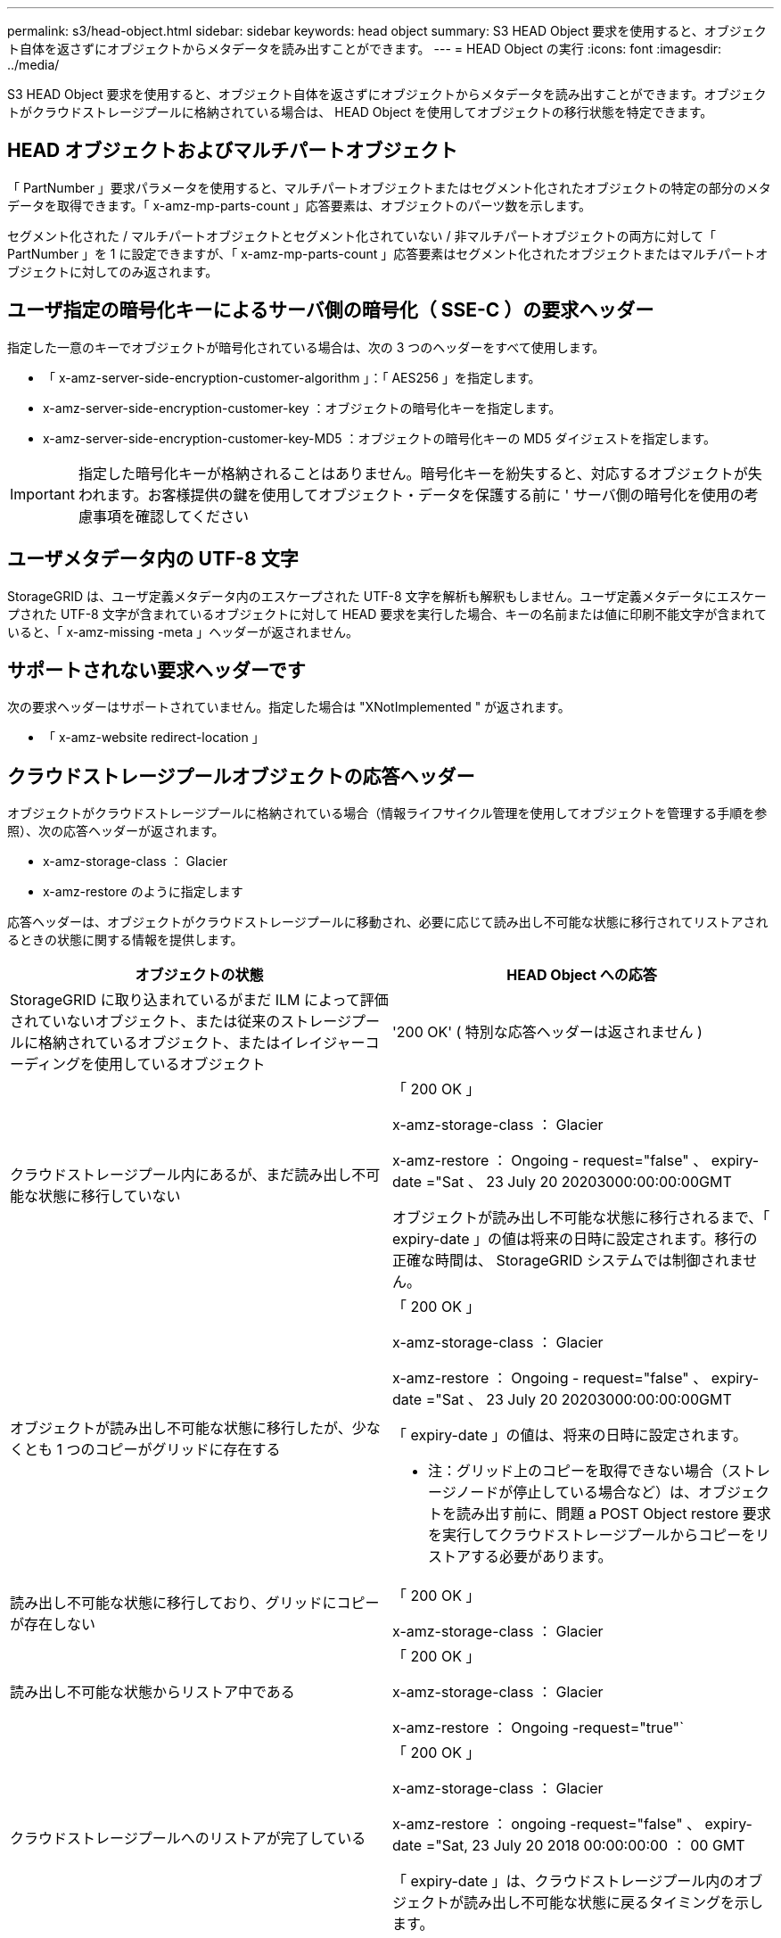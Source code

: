 ---
permalink: s3/head-object.html 
sidebar: sidebar 
keywords: head object 
summary: S3 HEAD Object 要求を使用すると、オブジェクト自体を返さずにオブジェクトからメタデータを読み出すことができます。 
---
= HEAD Object の実行
:icons: font
:imagesdir: ../media/


[role="lead"]
S3 HEAD Object 要求を使用すると、オブジェクト自体を返さずにオブジェクトからメタデータを読み出すことができます。オブジェクトがクラウドストレージプールに格納されている場合は、 HEAD Object を使用してオブジェクトの移行状態を特定できます。



== HEAD オブジェクトおよびマルチパートオブジェクト

「 PartNumber 」要求パラメータを使用すると、マルチパートオブジェクトまたはセグメント化されたオブジェクトの特定の部分のメタデータを取得できます。「 x-amz-mp-parts-count 」応答要素は、オブジェクトのパーツ数を示します。

セグメント化された / マルチパートオブジェクトとセグメント化されていない / 非マルチパートオブジェクトの両方に対して「 PartNumber 」を 1 に設定できますが、「 x-amz-mp-parts-count 」応答要素はセグメント化されたオブジェクトまたはマルチパートオブジェクトに対してのみ返されます。



== ユーザ指定の暗号化キーによるサーバ側の暗号化（ SSE-C ）の要求ヘッダー

指定した一意のキーでオブジェクトが暗号化されている場合は、次の 3 つのヘッダーをすべて使用します。

* 「 x-amz-server-side-encryption-customer-algorithm 」：「 AES256 」を指定します。
* x-amz-server-side-encryption-customer-key ：オブジェクトの暗号化キーを指定します。
* x-amz-server-side-encryption-customer-key-MD5 ：オブジェクトの暗号化キーの MD5 ダイジェストを指定します。



IMPORTANT: 指定した暗号化キーが格納されることはありません。暗号化キーを紛失すると、対応するオブジェクトが失われます。お客様提供の鍵を使用してオブジェクト・データを保護する前に ' サーバ側の暗号化を使用の考慮事項を確認してください



== ユーザメタデータ内の UTF-8 文字

StorageGRID は、ユーザ定義メタデータ内のエスケープされた UTF-8 文字を解析も解釈もしません。ユーザ定義メタデータにエスケープされた UTF-8 文字が含まれているオブジェクトに対して HEAD 要求を実行した場合、キーの名前または値に印刷不能文字が含まれていると、「 x-amz-missing -meta 」ヘッダーが返されません。



== サポートされない要求ヘッダーです

次の要求ヘッダーはサポートされていません。指定した場合は "XNotImplemented " が返されます。

* 「 x-amz-website redirect-location 」




== クラウドストレージプールオブジェクトの応答ヘッダー

オブジェクトがクラウドストレージプールに格納されている場合（情報ライフサイクル管理を使用してオブジェクトを管理する手順を参照）、次の応答ヘッダーが返されます。

* x-amz-storage-class ： Glacier
* x-amz-restore のように指定します


応答ヘッダーは、オブジェクトがクラウドストレージプールに移動され、必要に応じて読み出し不可能な状態に移行されてリストアされるときの状態に関する情報を提供します。

|===
| オブジェクトの状態 | HEAD Object への応答 


 a| 
StorageGRID に取り込まれているがまだ ILM によって評価されていないオブジェクト、または従来のストレージプールに格納されているオブジェクト、またはイレイジャーコーディングを使用しているオブジェクト
 a| 
'200 OK' ( 特別な応答ヘッダーは返されません )



 a| 
クラウドストレージプール内にあるが、まだ読み出し不可能な状態に移行していない
 a| 
「 200 OK 」

x-amz-storage-class ： Glacier

x-amz-restore ： Ongoing - request="false" 、 expiry-date ="Sat 、 23 July 20 20203000:00:00:00GMT

オブジェクトが読み出し不可能な状態に移行されるまで、「 expiry-date 」の値は将来の日時に設定されます。移行の正確な時間は、 StorageGRID システムでは制御されません。



 a| 
オブジェクトが読み出し不可能な状態に移行したが、少なくとも 1 つのコピーがグリッドに存在する
 a| 
「 200 OK 」

x-amz-storage-class ： Glacier

x-amz-restore ： Ongoing - request="false" 、 expiry-date ="Sat 、 23 July 20 20203000:00:00:00GMT

「 expiry-date 」の値は、将来の日時に設定されます。

* 注：グリッド上のコピーを取得できない場合（ストレージノードが停止している場合など）は、オブジェクトを読み出す前に、問題 a POST Object restore 要求を実行してクラウドストレージプールからコピーをリストアする必要があります。



 a| 
読み出し不可能な状態に移行しており、グリッドにコピーが存在しない
 a| 
「 200 OK 」

x-amz-storage-class ： Glacier



 a| 
読み出し不可能な状態からリストア中である
 a| 
「 200 OK 」

x-amz-storage-class ： Glacier

x-amz-restore ： Ongoing -request="true"`



 a| 
クラウドストレージプールへのリストアが完了している
 a| 
「 200 OK 」

x-amz-storage-class ： Glacier

x-amz-restore ： ongoing -request="false" 、 expiry-date ="Sat, 23 July 20 2018 00:00:00:00 ： 00 GMT

「 expiry-date 」は、クラウドストレージプール内のオブジェクトが読み出し不可能な状態に戻るタイミングを示します。

|===


== クラウドストレージプール内のマルチパートオブジェクトまたはセグメント化されたオブジェクト

マルチパートオブジェクトをアップロードした場合や StorageGRID が大きなオブジェクトをセグメントに分割した場合、 StorageGRID はオブジェクトのパーツまたはセグメントのサブセットをサンプリングすることでクラウドストレージプール内のオブジェクトが使用可能かどうかを判断します。オブジェクトの一部のパートがすでに読み出し不可能な状態に移行されている場合や、オブジェクトの一部のパートがまだリストアされていない場合は、 HEAD Object 要求が誤って「 x-amz-restore ： ongoing-request="false" 」を返すことがあります。



== バージョン管理

versionId サブリソースが指定されていない場合、バージョン管理されたバケット内のオブジェクトの最新バージョンが取得されます。オブジェクトの現在のバージョンが削除マーカーの場合は、「 Not Found 」ステータスが返され、「 x-amz-delete-marker` 応答ヘッダーは「 true 」に設定されます。

xref:using-server-side-encryption.adoc[サーバ側の暗号化を使用します]

xref:../ilm/index.adoc[ILM を使用してオブジェクトを管理する]

xref:post-object-restore.adoc[POST Object restore の実行]

xref:s3-operations-tracked-in-audit-logs.adoc[監査ログで追跡される S3 処理]
